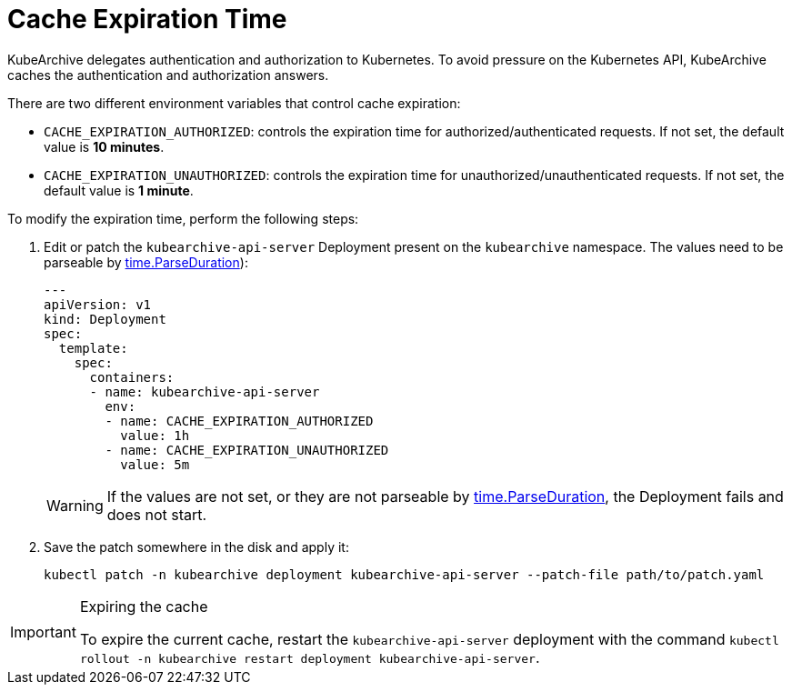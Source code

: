 = Cache Expiration Time

KubeArchive delegates authentication and authorization to Kubernetes. To
avoid pressure on the Kubernetes API, KubeArchive caches the authentication
and authorization answers.

There are two different environment variables that control cache expiration:

* `CACHE_EXPIRATION_AUTHORIZED`: controls the expiration time for authorized/authenticated requests.
    If not set, the default value is **10 minutes**.
* `CACHE_EXPIRATION_UNAUTHORIZED`: controls the expiration time for unauthorized/unauthenticated requests.
    If not set, the default value is **1 minute**.

To modify the expiration time, perform the following steps:

. Edit or patch the `kubearchive-api-server` Deployment present on the `kubearchive`
namespace. The values need to be parseable by
link:https://pkg.go.dev/time#ParseDuration[time.ParseDuration]):
+
[source,yaml]
----
---
apiVersion: v1
kind: Deployment
spec:
  template:
    spec:
      containers:
      - name: kubearchive-api-server
        env:
        - name: CACHE_EXPIRATION_AUTHORIZED
          value: 1h
        - name: CACHE_EXPIRATION_UNAUTHORIZED
          value: 5m
----
+
[WARNING]
====
If the values are not set, or they are not parseable by
link:https://pkg.go.dev/time#ParseDuration[time.ParseDuration],
the Deployment fails and does not start.
====

. Save the patch somewhere in the disk and apply it:
+
[source,bash]
----
kubectl patch -n kubearchive deployment kubearchive-api-server --patch-file path/to/patch.yaml
----

[IMPORTANT]
.Expiring the cache
====
To expire the current cache, restart the `kubearchive-api-server` deployment with
the command
[command]`kubectl rollout -n kubearchive restart deployment kubearchive-api-server`.
====
